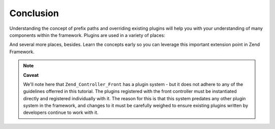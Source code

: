 
Conclusion
==========

Understanding the concept of prefix paths and overriding existing plugins will help you with your understanding of many components within the framework. Plugins are used in a variety of places:

And several more places, besides. Learn the concepts early so you can leverage this important extension point in Zend Framework.

.. note::
    **Caveat**

    We'll note here that ``Zend_Controller_Front`` has a plugin system - but it does not adhere to any of the guidelines offerred in this tutorial. The plugins registered with the front controller must be instantiated directly and registered individually with it. The reason for this is that this system predates any other plugin system in the framework, and changes to it must be carefully weighed to ensure existing plugins written by developers continue to work with it.



